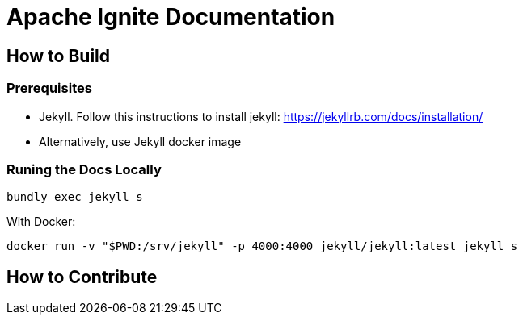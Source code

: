 = Apache Ignite Documentation

== How to Build

=== Prerequisites

* Jekyll. Follow this instructions to install jekyll: https://jekyllrb.com/docs/installation/
* Alternatively, use Jekyll docker image

=== Runing the Docs Locally

[source, shell]
----
bundly exec jekyll s
----


With Docker:

[source, shell]
----
docker run -v "$PWD:/srv/jekyll" -p 4000:4000 jekyll/jekyll:latest jekyll s
----

== How to Contribute
